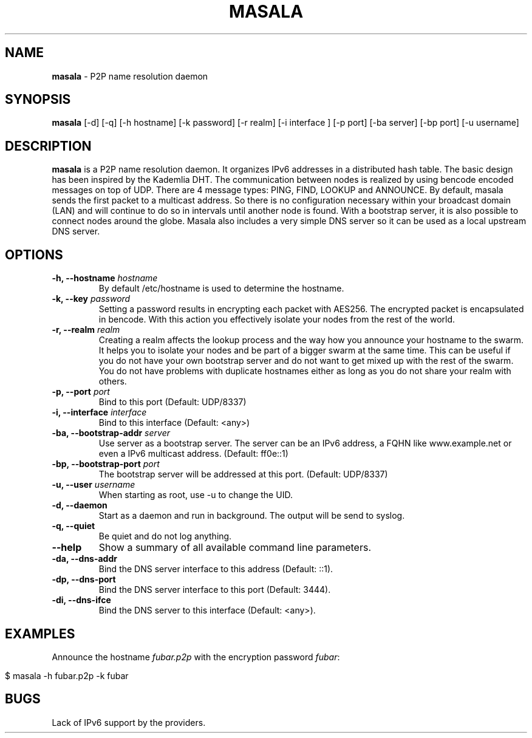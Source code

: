 .\" generated with Ronn/v0.7.3
.\" http://github.com/rtomayko/ronn/tree/0.7.3
.
.TH "MASALA" "1" "April 2013" "" ""
.
.SH "NAME"
\fBmasala\fR \- P2P name resolution daemon
.
.SH "SYNOPSIS"
\fBmasala\fR [\-d] [\-q] [\-h hostname] [\-k password] [\-r realm] [\-i interface ] [\-p port] [\-ba server] [\-bp port] [\-u username]
.
.SH "DESCRIPTION"
\fBmasala\fR is a P2P name resolution daemon\. It organizes IPv6 addresses in a distributed hash table\. The basic design has been inspired by the Kademlia DHT\. The communication between nodes is realized by using bencode encoded messages on top of UDP\. There are 4 message types: PING, FIND, LOOKUP and ANNOUNCE\. By default, masala sends the first packet to a multicast address\. So there is no configuration necessary within your broadcast domain (LAN) and will continue to do so in intervals until another node is found\. With a bootstrap server, it is also possible to connect nodes around the globe\. Masala also includes a very simple DNS server so it can be used as a local upstream DNS server\.
.
.SH "OPTIONS"
.
.TP
\fB\-h, \-\-hostname\fR \fIhostname\fR
By default /etc/hostname is used to determine the hostname\.
.
.TP
\fB\-k, \-\-key\fR \fIpassword\fR
Setting a password results in encrypting each packet with AES256\. The encrypted packet is encapsulated in bencode\. With this action you effectively isolate your nodes from the rest of the world\.
.
.TP
\fB\-r, \-\-realm\fR \fIrealm\fR
Creating a realm affects the lookup process and the way how you announce your hostname to the swarm\. It helps you to isolate your nodes and be part of a bigger swarm at the same time\. This can be useful if you do not have your own bootstrap server and do not want to get mixed up with the rest of the swarm\. You do not have problems with duplicate hostnames either as long as you do not share your realm with others\.
.
.TP
\fB\-p, \-\-port\fR \fIport\fR
Bind to this port (Default: UDP/8337)
.
.TP
\fB\-i, \-\-interface\fR \fIinterface\fR
Bind to this interface (Default: <any>)
.
.TP
\fB\-ba, \-\-bootstrap\-addr\fR \fIserver\fR
Use server as a bootstrap server\. The server can be an IPv6 address, a FQHN like www\.example\.net or even a IPv6 multicast address\. (Default: ff0e::1)
.
.TP
\fB\-bp, \-\-bootstrap\-port\fR \fIport\fR
The bootstrap server will be addressed at this port\. (Default: UDP/8337)
.
.TP
\fB\-u, \-\-user\fR \fIusername\fR
When starting as root, use \-u to change the UID\.
.
.TP
\fB\-d, \-\-daemon\fR
Start as a daemon and run in background\. The output will be send to syslog\.
.
.TP
\fB\-q, \-\-quiet\fR
Be quiet and do not log anything\.
.
.TP
\fB\-\-help\fR
Show a summary of all available command line parameters\.
.
.TP
\fB\-da, \-\-dns\-addr\fR
Bind the DNS server interface to this address (Default: ::1)\.
.
.TP
\fB\-dp, \-\-dns\-port\fR
Bind the DNS server interface to this port (Default: 3444)\.
.
.TP
\fB\-di, \-\-dns\-ifce\fR
Bind the DNS server to this interface (Default: <any>)\.
.
.SH "EXAMPLES"
Announce the hostname \fIfubar\.p2p\fR with the encryption password \fIfubar\fR:
.
.IP "" 4
.
.nf

$ masala \-h fubar\.p2p \-k fubar
.
.fi
.
.IP "" 0
.
.SH "BUGS"
Lack of IPv6 support by the providers\.
